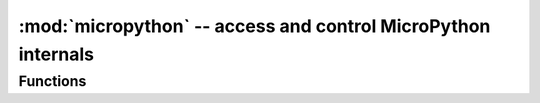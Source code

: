 ﻿:mod:`micropython` -- access and control MicroPython internals
==============================================================

.. module:: micropython
   :synopsis: access and control MicroPython internals

Functions
---------

.. function:: alloc_emergency_exception_buf(size)

   Allocate ``size`` bytes of RAM for the emergency exception buffer (a good
   size is around 100 bytes).  The buffer is used to create exceptions in cases
   when normal RAM allocation would fail (eg within an interrupt handler) and
   therefore give useful traceback information in these situations.

   A good way to use this function is to put it at the start of your main script
   (eg boot.py or main.py) and then the emergency exception buffer will be active
   for all the code following it.

.. function:: mem_info([verbose])

   Print information about currently used memory.  If the ``verbose`` argument
   is given then extra information is printed.

   The information that is printed is implementation dependent, but currently
   includes the amount of stack and heap used.  In verbose mode it prints out
   the entire heap indicating which blocks are used and which are free.

.. function:: qstr_info([verbose])

   Print information about currently interned strings.  If the ``verbose``
   argument is given then extra information is printed.

   The information that is printed is implementation dependent, but currently
   includes the number of interned strings and the amount of RAM they use.  In
   verbose mode it prints out the names of all RAM-interned strings.
